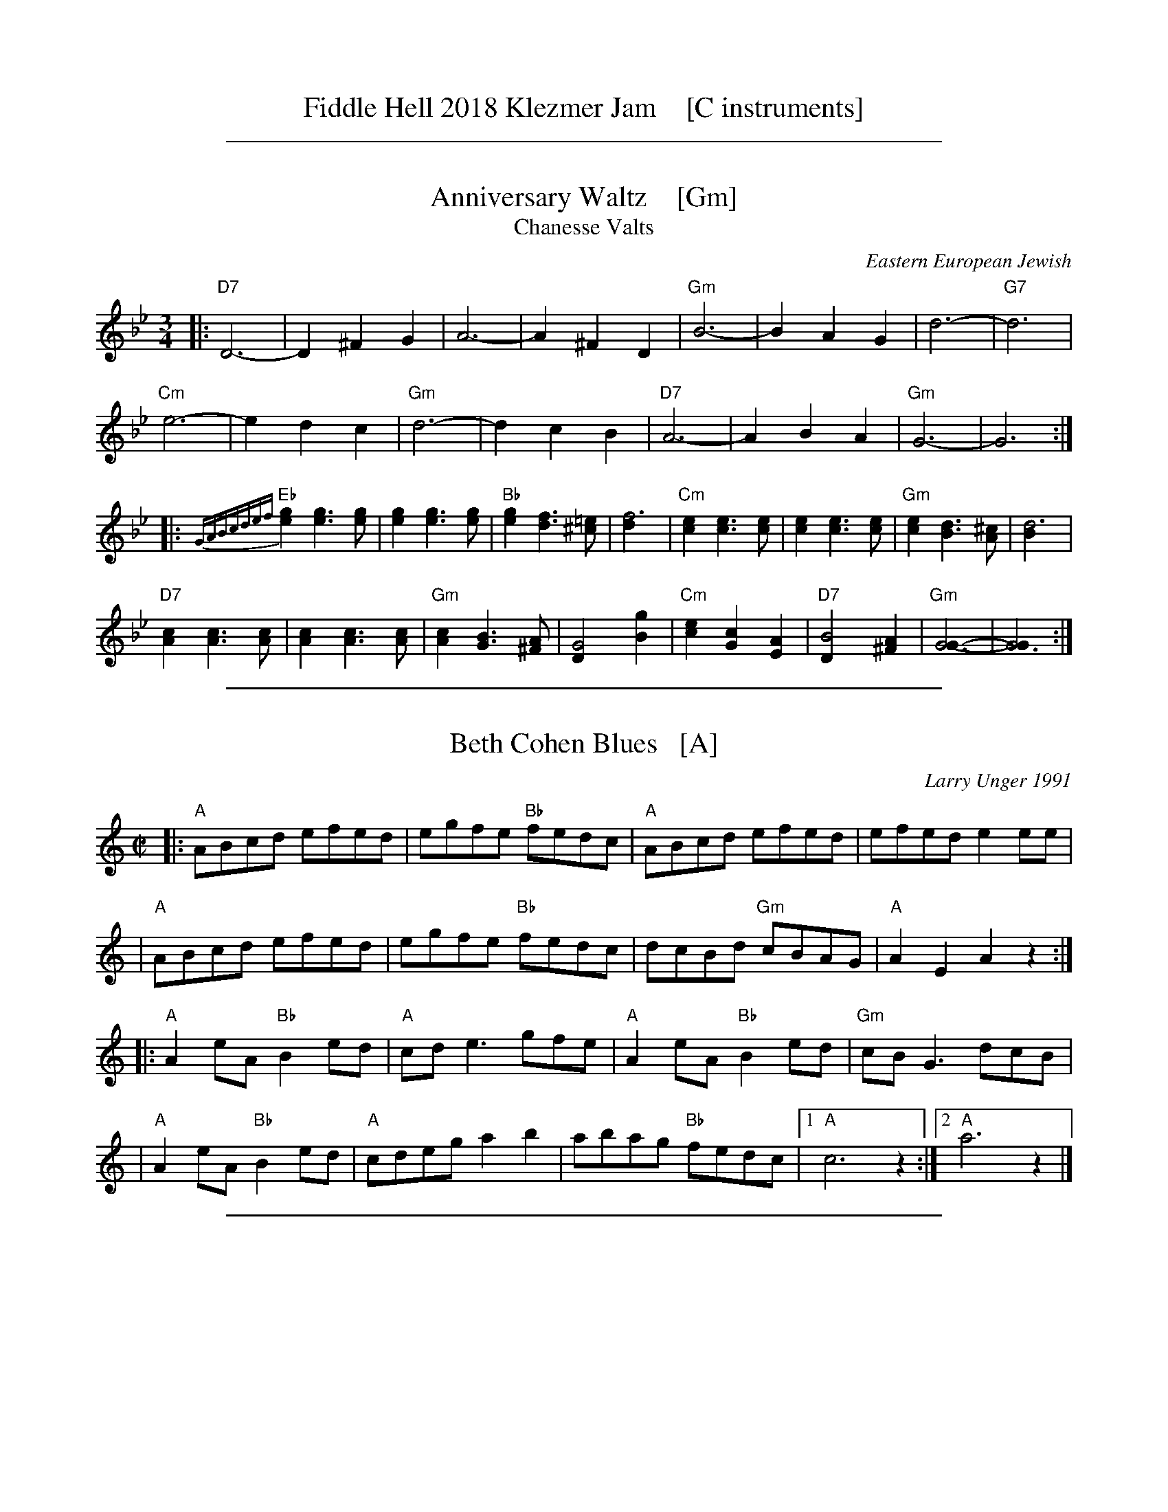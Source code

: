 
X: 0
T: Fiddle Hell 2018 Klezmer Jam    [C instruments]
K:

%%sep 1 1 500

X: 1
T: Anniversary Waltz    [Gm]
T: Chanesse Valts
O: Eastern European Jewish
Z: 1997 John Chambers <jc:trillian.mit.edu>
L: 1/4
M: 3/4
R: Waltz
K: Gm
|:\
"D7"D3- | D ^F G | A3- | A ^F D | "Gm"B3- | B A G | d3- | "G7"d3 |
"Cm"e3- | e d c | "Gm"d3- | d c B | "D7"A3- | A B A | "Gm"G3- | G3 :|
|:\
{GABcdef}"Eb"[ge] [ge]>[ge] | [ge] [ge]>[ge] | "Bb"[ge] [fd]>[=e^c] | [f3d] |\
"Cm"[ec] [ec]>[ec] | [ec] [ec]>[ec] | "Gm"[ec] [dB]>[^cA] | [d3B] |
"D7"[cA] [cA]>[cA] | [cA] [cA]>[cA] | "Gm"[cA] [BG]>[A^F] | [G2D] [gB] |\
"Cm"[ec] [cG] [AE] | "D7"[B2D] [A^F] | "Gm"[G3G]- | [G3G] :|

%%sep 1 1 500

X: 2
T: Beth Cohen Blues   [A]
C: Larry Unger 1991
%date: 1991
R: reel
S: handwritten MS
Z: 2005 John Chambers <jc:trillian.mit.edu>
M: C|
L: 1/8
K: _B^c	% A freygish
|: "A"ABcd efed | egfe "Bb"fedc | "A"ABcd     efed |    efed e2ee  |
|  "A"ABcd efed | egfe "Bb"fedc |    dcBd "Gm"cBAG | "A"A2E2 A2z2 :|
|: "A"A2eA "Bb"B2ed | "A"cde3  gfe | "A"A2eA "Bb"B2ed | "Gm"cBG3 dcB |
|  "A"A2eA "Bb"B2ed | "A"cdeg a2b2 |    abag "Bb"fedc |1 "A"c6 z2 :|2 "A"a6 z2 |]

%%sep 1 1 500

X: 3
T: Brighton Beach Waltz    [Dm]
C: Shana Aisenberg
R: waltz
Z: 2016 John Chambers <jc:trillian.mit.edu>
S: Message from Shana 2016-11-2
M: 3/4
L: 1/8
K: _B^c	% Dm
|:        D2 DF A2 |     f6 |\
       "A"ed c2 d2 |     e6 |\
[1,3   "A"Ac e2 a2 | "Dm"Ad f2 a2  |\
      "Gm"g3  f ed |  "A"c2 A2 A2 :|\
[2,4   "A"g3  f ed |     c2 a2 A2  |\
    "(Dm)"d3  e dc | "Dm"d6 :|
|:    "Gm"B6       |     e3  d B2  |\
      "Dm"A6       |     e3  d A2  |\
      "Gm"G3  F ED |  "A"C2 A2 A,2 |\
[1,3  "Dm"D2 DE FG | "D7"A4 A2 :|\
[2,4 "(Dm)"D3 E DC | "Dm"D6 :|

%%sep 1 1 500

X: 4
T: Dear Adele   [Gm]
O: Dave Tarras
R: waltz
Z: 2014 John Chambers <jc:trillian.mit.edu>
M: 3/8
L: 1/16
K: Gm
[|\
"Gm"d6 | g4d2 | "(D7)"c2B2c2 | "Gm"d6 |\
b2a2g2 | "(Cm)"g2f2e2 | "Gm"d6- | "G7"d.G.A.=B.c.d |
|:\
"Cm"e4c2 | "Gm"d4B2 | "D7"!c2B2c2 | "Gm"d6 |\
"Cm"e4c2 | "Gm"d4B2 | "D7"c2B2A2 |[1 "G7".G.G.A.=B.c.d :|[2 "Gm"G4 z2 ||
|:\
"Gm"G3DGB | "D7"A3^FAc | "Gm"B2c2d2 | ~c2B2d2 |\
"Dm"f3=e (3(fed) | "A7"^c2d2=e2 | "D7"d6 | "Gm"g6 |
"Gm"G3DGB | "F"A3^GAc | "Bb"B3ABd | "(Cm)"c2B4 |\
"Gm"d3^c (3dcB | "(D7)"B3A (3BAG |[1 ^F2 "Gm"G4- | "(D7)"G2z2D2 :|[2 "Gm"G6- | G2z2z2 |]

%%sep 1 1 500

X: 5
T: Epstein Bulgar v.2   [Cm]
R: bulgar, freylach
Z: John Chambers <jc:trillian.mit.edu>
S: Rob Mendel <rammsw:email.msn.COM>
M: 4/4
L: 1/8
K: Cm
"A"[|]\
G^FG \
| "Cm"A2 G2 F2 E2 | "G7"D4- DG,=B,D \
| ^F G2 ^F G/F/E E/D/C | "Cm"^F G3- GG ^FG |
| "Cm"e2 d2 c2 "C7"B2 | "Fm"A2 G2 F3 A \
| "G7"^FG2F G/F/E E/D/C | "Cm"C4 z :|
"B"\
|: GAG \
| "G"=B3c dGAG | "Cm"c3d eGce \
| "G7"^FG2F (3GFE (3EDC |1 "Cm"^FG3 z :|2"Cm"C4 z || [K:=B=e=A][K:C]
"C"\
|: z zG \
| "C"cz zE Gz zF | (3EFG FED CG _GF \
| EG AG cE GC | EG, CD EF/E/ DC | "G7"D>E FG EC DC |
| "C"^FG3- G3G | EG e_e d_d cB \
| _BA _AG _GF E_E | "G7"D>E FG EC DC |1 "C"^FG3 z:|2 "C"C4 z |]

%%sep 1 1 500

X: 6
T: Flatbush Waltz [Gm]
C: Andy Statman
D: Flatbush Waltz; Rounder 00116 (1980)
Z: 1997 John Chambers <jc:trillian.mit.edu>
L: 1/8
M: 3/4
R: Waltz
S: Frets Magazine, Dec 1980
K: Gm
[| "Gm"d3 g dc | B2 G2 G2 | d3 g dB | "Cm"c3 e dc \
| "Gm"GA Bc dB/d/ | "Cm"cG c2 c2 | "Gm"B3 c "Ab"_AB  | "Gm"G3 D GB ||
|| "Gm"[d3G] [gd] [dB][cA] | [B2G] [G2D] [G2D] | [d3B] [gd] [dB][BG] | "Cm"[c3G] f (3edc \
| "Bb"Bc de fd | "Cm"cG c2 c2 | "Gm"B3 c "Ab(Fm)"_AB  | "Gm"G6 |]
[| "Gm"[b4d] [ac][gB] | "D7"[ac]>D [d^F]A d^f | "Eb"[g2B] [f3A] [eG] | "Bb"[d6F] \
| "Cm"[e2G] [d2F] [c2E] | "Gm"[d2F] [g2B] [a2c] | [b3d] [ac] [bd][c'e] | "D7"[a6c] ||
|| "Gm"[b4d] [ac][gB] | "D7"[ac]D [d^F]A d^f | "Eb"[g2B] [f3A] [eG] | "Bb"[d6F] \
| "Cm"[e2G] [d2F] [c2E] | "Gm"[d2F] [G2B,] [c2E] |  "Gm"[B3D] [cE] "Ab(Fm)"[_AC][BD]  | "Gm"[G6B,] |]

%%sep 1 1 500

X: 7
T: der Gasn Nigun   [Dm]
T: the Street Tune
R: horra
B: The Compleat Klezmer p.47
M: 3/8
L: 1/16
%Q: 3/8=60
K: Dm
|: zF2 \
| "Gm"FG3 G2 | TG4 F2 | "Dm"FD- D4- | D2z2 F2 \
| "Gm"FG3 G2 | "C7"TG3F AG | "F"F3C AC | F2z2 C2 |
| "Fm"C3F EF | G3_A =Bc | "G"d3_e dc | T=B3_A GF \
| "Dm"F3E "Gm"GE | "Dm"F3D "Cm"(3_EDC | "Dm"D3d AF | D2z :|
|: A,DF \
| "Dm"A6- | A3A (3c=BA | ^G=B A4- | A3D FA \
| "Dm"c3=B (3cBA | c3=B (3cBA | ^G=B A4- | A3 A,DF |
| "Dm"A3^G (3AGF | A3^G (3AGF | E=G F4- | F3 A,DE \
| "Dm"F3E (3FED | F3E (3FED | ^CE D4- | D2z :|

%%sep 1 1 500

X: 8
T: Hamisha Asar   [D]
C: Flory Jagoda
N: Vlasenica, Bosnia
O: Sephardic
R: lesnoto
S: printed page of unknown origin
F: https://www.youtube.com/watch?v=w3wtg4Cq7Vo [2019-8-8]
F: https://www.youtube.com/watch?v=LiNXf1Y7Oio [2019-8-8]
D: Kantikas Di Mi Nona (Songs of My Grandmother) [1999]
L: 1/8
M: 7/8
K: _B_e^F	% D freygish
[|\
"D"D2E FG A2 | "Gm"(BA)G "D"FE D2 | D2E (FG) A2 | "Gm"BGB "D"A4- | A3- A4 |]
|:\
"Cm"ccc (cB) "D"A2 | "Gm"(BA)G "D"FE D-D | "Cm"(AG)G "D"(GF) (ED) |\
[1 "Cm"E2D "D"F4- | F3- F4 :|[2 "Cm"FED "D"D4- | D3 z2 |]
|: D2 |\
"D"DEF (DE) FG | (AB)c ({c}BA) A2 |\
[1 "Cm"cdc (BA) (GF) | "D"A3- A4- | A3 z2 :|\
[2 "Cm"ABA GF ED | "D"D3- D4- | D3 z4 |]

%%sep 1 1 500

X: 9
T: Hora Veche   (Am)
%T: P\^in\ua c\^ind nu te iubeam ?
O: Romania
Z: from a 2012 transcription by Patrick Yacono
Z: 2013 John Chambers <jc:trillian.mit.edu>
S: https://www.youtube.com/watch?v=NHw_XWn0k4I
S: https://www.youtube.com/watch?v=bQK4ZpL1mDs
M: 6/16
L: 1/16
K: Am
E- "E7"EAB |\
"Am"Bc2 ~c2B | "Dm"^cd2 "B7/d#"~d2=c | "E7"~c2B B3- | ~B2E ^GA2 |\
"Dm"A~B2 B2~A | ~^G3 FEF | "Am"E6- | "E7"E2E Ac2 |
"Am"^de2 ~e2=d | "A7"ef2 ~f2e | "Dm"{^g}a2z d3- | "(Bm)"d2d e2f |\
"E7"ece ~d2c | "/f#"cAc "/g#"B^GB | "Am"A6- | A2  :|
|: e- e^de |\
"Am"c6- | c2e- ~e^de | "E7"B6- | B3 z3 |\
[B2^G2][cA] [dB][e2c2] | "Dm"~[f2d2][ec] [dB][f2d2] | "Am"[e6c6]- | "E7"[e2B2]e- ef^g |
"Am"{^g}a6- | "A7"aeg ff^c | "Dm"^cd2- d3 | "(Bm)"{e}f6 |\
"E7"ece dBd | "/f#"cAc "/g#"B^GB |["1-n" "Am"A6- | Az :|["fine" "Am"Az2 "E7"ez2 | "Am"az |]

%%sep 1 1 500

X: 10
T: In Odess'
R: jig
M: 6/8
L: 1/8
K: _B_e^F	% D freygish
|: "D"F2G A2c | "Gm"BAG "D"A3 | "D"FGA "Cm"GFE | "D"D2F A2d \
|  "D"F2G A2c | "Gm"BAG "D"A3 | "D"FGA "Cm"GFE | "D"D6 :|
K: D
|: "D"d2z A2G | FGA- A2F | "A7"GFE- E2G | "D"F2G "A7"^G2A \
|  "D"d2z A2G | FGA- A2F | "A7"GFE- EFE |1 "D"D3 z2A :|2 "D"D2D "D7"G2A ||
K: G
|: "G"B6- | B2A "D7"cBA | "G"B2G- G3 | z2G "(Gm)"A2_B \
|  "A7"^c2d c2_B | ^c2d c2_B | "D"A6 | "D7"z2D G2A |
|  "G"B6- | B2A "D7"cBA | "G"B2G- G2_B- | "Gm"B3- BzA \
|  "D"A2G G2F | FDF "Cm"_EDC |1 "D"D6 | "D7"z2D G2A :|2 "D"D6- | D6 |]

%%sep 1 1 500

X: 11
T: Kandel's hora    [Dm]
R: horra
M: 3/8
L: 1/16
%Q: 3/8=60
P: Play ABCB
K: DPhr^F
"A"|:\
"D"D3F [AF]G | TF3E "Cm"DC | "D"D4 D2 | D6 |\
"Cm"E2D2C2 | "G7"=B,3C DE | "Cm"C6- | C6 |\
"D"D3F [AF]G | TF3E "Cm"DC | "D"D4 D2 | {D}A6 |\
"D"TA3G FE | TF3E "Cm"DC |
"D"D6- | D4 D2 :|\
"B"|:\
"Gm"G2G2G2 | G4 F2 | "D"TA3G FE | D4 D2 |\
"Cm"G2F2E2 | "D"D3E FG | F6- | F4 D2 |\
"Gm"G2G2G2 | G3A B=B | "Cm"c3_B AG | "D"F4 F2 |
"Cm"G2C2 DE | F2G2 FE | "D"D6- | D4 "^fine"D2 :|\
"C"[|]\
"Gm"G6- | G4 AB | G6- | G4 AB |\
"Gm"G4 AB | G4 AB | G6- | G4 D2 \
"D"|:\
"Gm"G2A2B2 | B4 B2 |
"Gm"B6- | B4 B2 |\
"Gm"TB3A/B/ AG | TB3A/B/ AG | "Cm"c3B AG | "D"A4 G2 |\
"D"F2G2A2 | A3d Ad | A6- | A4 D2 |\
"Gm"B3A AG | "D"F3G AB | "Gm"G6- | G4 "_=> B"D2 :|

%%sep 1 1 500

X: 12
T: Karapyet / Kerensky    [Dm]
O: Russia
Z: John Chambers <jc:trillian.mit.edu>
M: 2/4
L: 1/8
K: Dm
[| "Dm"Ad- dd | "A7"^c>B A2 | Ae- ee | "Dm"f>e d2 \
| "Dm"Ad- dd | "A7"^c>B A2 | Ae- ee | "Dm"f>e d2 |]
|: "Dm"da- aa | "Gm"b>a g2 | "C7"gb- bb | "F"a2 f2 \
| "(Dm)"fa- aa | "Gm"g>f e2 | "A7"ag fe | "Dm"d4 :| [K:D]
[| "A7"ez gz | "D"f3 d | "A7"ef ga | "D"f/g/f/e/ dA \
| "A7"ez gz | "D"f3 d | "A7"ag Bc | "D"d2 d2 |]
|: "G"GB- BB | "D"dA- AA | "A7"AG EG | "D"BA FD \
| "G"GB- BB | "D"dA- AF | "A7"A/B/A/G/ F/G/F/E/ | "D"D2 D2 :|

%%sep 1 1 500

X: 13
T: Khosid wedding dance
O: Transylvania
D: "Muszik\'as - The Lost Jewish Music of Transylvania (Hannibal 1373)
Z: John Chambers <jc:trillian.mit.edu>
R: cs\'ard\'as
M: 2/4
L: 1/16
K: F
cde \
| "F"f2c2 f2g2 \
| a2a2- afga \
| "C7"b2a2 {a}g2gf \
| "F"a2fa "(C7)"gfae |
| "F"f2f2 c2f2 \
| a2{b}a2- afga \
| "C7"b2a2 gage |1 "F"fcAc f :|2 "F"f4z ||[K:D^g]
|: efg \
| "Dm"a2a2 Tg3f \
| efgf Te3d \
| f2{ef}gf "A"Te3^c \
| "Dm"defg aefg |
| "Dm"a2a2 Tg3f \
| efgf Te3d \
| f2{ef}gf "A"Ted^ce \
| "Dm".d2d2z :|

%%sep 1 1 500

X: 14
T: Khusidl from Podolia    [Dm]
D: Konsonans Retro "a Podolian Affair"
Z: 2011 John Chambers <jc:trillian.mit.edu>
M: 4/4
L: 1/8
K: Dm
A, \
|: "Dm"D2DA, DFAF | "Gm"G2GF "Dm"GAF2 | "Dm"AGGF "C"GABc | "F"A3G "A7"FED^C |
|  "Dm"D2DA, DFAF | "Gm"G2GF "Dm"GAF2 | "F"FCCF "Eb"F_EED | "Dm"D6 z4 :|
|: "C"[AF][BG][BG][BG]  [BG][AF][GE][BG] | "F"[AF]zz2 z2z2 |\
   "C"[AF][BG][BG][BG]  [BG][AF][GE][BG] | "F"[AF]zz2 z2z2 |
|  "C"[^F^D][GE][GE][GE] [GE][AF][BG][=B^G] |\
   "F"[cA][BG][BG][AF] [AF][GE][GE][FD] | "F"FCCF "Eb"F_EED  | "Dm"D6 Z2 :|

%%sep 1 1 500

X: 15
T: Klezmer mazurka    [Dm]
O: all of Eastern Europe
R: mazurka
M: 3/4
L: 1/8
K: Dm
"A"
|: "Dm"A>F D2 D2 | "Gm"B>G E4 | "A7"A,>^C EG FE | "Dm"D>^C DE FG \
|  "Dm"A>F D2 D2 | "Gm"B>G E4 | "A7"A,>^C EG FE | "Dm"Dz "fine"D2 z2 :|
"B"
|: "Dm"~F2 GF ED | "A7"D2 ^C4 | A>B AG FE | "Dm"D>^C DE FG \
|   "Dm"~F2 GF ED | "Gdim"^C2 B4 | "A7"A>B AG FE | "Dm"Dz D2 z2 :|
"A"
[| "Dm"A>F D2 D2 | "Gm"B>G E4 | "A7"A,>^C EG FE | "Dm"D>^C DE FG \
|  "Dm"A>F D2 D2 | "Gm"B>G E4 | "A7"A,>^C EG FE | "Dm"Dz D2 z2 |]
"C"
|: "F"[AF]>[BG] [=B^G][cA] [d_B][cA] | [A2F2] [F4C4] \
| "C7"[ec]>[dB] [B2G2] [B2G2] | "F"[dB]>[cA] [A4F4] \
| "F"[AF]>[BG] [=B^G][cA] [d_B][cA] | [A2F2] [f4A4] \
| "C7"[ec]>[dB] [cA][BG] [AF][GE] |1 "F"[FF]z [F2F2] z2 :|2 "F"[FF]z "A7"[G2E2] z2 |]

%%sep 1 1 500

X: 16
T: Korobushka   [Am]
O: trad Russia
M: 2/4
L: 1/8
Z: John Chambers <jc@trillian.mit.edu>
K: Am
[| "E7"E3^G | B2 ^GE | "Am"A3 B | c2 BA | "E7"B3 c | d2 ed | "Am"c2 A2 | A4 |]
|: "Dm"d3 f| a2 gf | "Am"e3 c | e2 dc | "E7"B3 c | d2ed | "Am"c2 A2 | A4 :|

%%sep 1 1 500

X: 17
T: Kroitera    [Gm]
C: Abraham Ellstein
%date: 1936
%R: sher
O: Ukraina
D: Konsonans Retro "Zagnitkiv"
Z: 2018 John Chambers <jc:trillian.mit.edu>
S: Transcription by Steve Rauch
M: 2/4
L: 1/16
K: Gm
"A"|:\
"Gm"BAG^F G2g2- | g2eg "G7"edc=B |\
"Cm"c3c =BcdB |  c6"C7"z2 |\
"F"cBAG F2f2- |  f2ed edce |\
"Bb"d3d ^cdec | d6 "(F)"z2 |
"Gm"BAG^F G2g2- | g2eg "G7"edc=B |\
"Cm"c3c "G7"=BcdB | "Cm"c2e2- e2z2 |\
"Gm"BAG^F GABc | "D"d^cBc BAG^F |\
"Gm"G3G "D7"^FGAF | "Gm"G4 z4 :|
"B"|:\
"Gm"^cdb2 b2b2 | b2g2^f2g2 |\
"D"a8- | a4 z2g2 |\
"D"^fga2- a2g2 | f2ef edc2 |\
"Gm"d2g2d2g2 | d6 z2 |\
"Gm"d2g2g2g2 | g2f2"G7"e2d2 |
"Cm"e8- | e2de fedc |\
"Gm"BAG^F GABc | "D"d^cBc BAGF |\
"Gm"G3G "D"^FGAF | "Gm"G4 z4 :|\
"C"|:\
"Gm"z2^cd BcAB | G3^F GABG |
"Cm"z2^fg efde | c3=B cdec |\
"D"z2ab ga^fg | efed cdec |\
"D"d^cBc BAG^F |[1 "Gm"GABc "(D7)"d4 :|[2 "Gm"G4 z4 |]

%%sep 1 1 500

X: 18
T: Lebedich un Freilech
T: Lively and Happy
R: freilach
O: Abe Schwartz
Z: 1998 John Chambers <jc:trillian.mit.edu>
M: 4/4
L: 1/8
K: DDor
A^G/A/ _BA =GF EA | \
|: "Dm"D>D FE- ED EF | A^G BA- AG FE | D>D FE- ED EF |1 A>^G B>G A A,B,^C :|
|2 D4- D || D FA | "Dm"d2d2 d2de | "Am"c/B/A AA- AD FA | "Dm"d2d2 d2de | "Am"c/B/A AA- AG FE |
| "Dm"D>D FE- ED EF | A^G BA- AG FE | D>D FE- ED EF | D4- D || [K:D]
|: D GA \
| "G"B4- BA B>A | GD3 zDGA | "D7"B>"/"A B>"/"A B>"/"A B>"/"A | "G"GD3 zDGA |
| "G"B4 "Gm"_B4 | "A"AG FE- EE FG | "D"A>F "A7"G>E "D"F>D "A7"E>C | "D"D4- D:|

%%sep 1 1 500

X: 19
T: Monastritch  [Dm]
T: dem Monastrishter Rebn's Chosid'l
O: Dave Tarras recording
S: handwritten MS of unknown origin labelled "I-20"
S: Transcription from Steve Rauch of a Dave Tarras recording
Z: 2009 John Chambers <jc:trillian.mit.edu>
M: 2/4
L: 1/8
K: Dm
"A"\
|: "Dm"D2 F2 | A2 d2 \
| A3 G | "Gm"c/B/A/G/ ^FG \
|  "Dm"=F G2 F | "A7"(3A^GF (3FED \
| "Dm"^G/=B/ A3- | "A7"A4 |
| "Dm"D2 F2 | A2 d2 \
| A3 G | "Gm"c/B/A/G/ ^FG \
|  "Dm"=F G2 F | "A7"(3A^GF (3FED \
| "Dm"D4 |1 "A7"zA, =B,^C :|2 "C7"zC DE ||
"B"\
|: "F"F4 | zF GF \
| A4 | zA BA \
|  c4 | zc dc \
| "F7"_e4- | e4 \
| "Bb"d2 "F/A"c2 | "C7/G"B2 "F"A2 |
| "C7"A3 G | "F"c/B/A/G/ F2 \
| "C7"G>A Bc | AF GE \
| "F"F4 |1 "C7"zC DE :|2 "A7"ZA, DF ||
"C"
|: "Dm"A>F "Gm"G/A/B/G/ | "Dm"A>F "Gm"G>E | "Dm"F>D "A7"E>^C \
|1,3 "Dm"DE "A7"FG :|2 "Dm"D2 "A7"z/A,/D/F/ :|4 "Dm"D2 z2 |]

%%sep 1 1 500

X: 20
T: Moshe Emes   [Dfr]
M: 2/4
L: 1/8
O: trad. Hassidic
D: Andy Statman & David Grisman "Songs of Our Fathers"
P: Play AABBCCBB
K: _B_e^F	% D freygish
"A"\
|:"D"F>E DD | DD D2 | FG AB | AG A2 \
| "D"F>E DD | DD D2 | FG "Cm"F>E | "D"E D3 :|
"B"\
|:"D"F2 "Gm"G2 | "D"FA "Gm"G2 | "D"FG AB | AG A2 \
| "D"F2 "Gm"G2 | "D"FA "Gm"G2 | "D"FG "Cm"F>E | "D"E D3 :|
"C"\
|:"Gm"B4 | "D"A4 | "Gm"G>F G>F | GA B{A}G \
| "Gm"B4 | "D"A4 | "Cm"G>F G>F | "D"G F3 :|
%"B"\
%|:"D"F2 "Gm"G2 | "D"FA "Gm"G2 | "D"FG AB | AG A2 \
%| "D"F2 "Gm"G2 | "D"FA "Gm"G2 | "D"FG "Cm"F>E | "D"E D3 :|

%%sep 1 1 500

X: 21
T: a Nacht in Gan Eydn   [Dm]
T: a Night in the Garden of Eden
B: Sapoznik "The Compleat Klezmer" p.38
D:
M: 2/4
L: 1/8
K: Dm
"A"|: A,DE \
| "Dm"F2 ED | F2 ED | EF D2 | "C7"zCFG | "F"A2 GF | A2 GF | GA F2 | "(C7)"zCFA |
| "F"c2 "C7"B2 | "F"A2 GF | "A7"FG FE | "Dm"D3 "C7"C | "F"FG2F | "A7"(3AGF (3FED | "Dm"D4- | D :|
"B"|: A \
| "Dm"Ad dd | dA f/e/d | "D7"^cd BA | "Gm"G3 G | ^FG AB | "A7"^cd cB | "Dm"A4- | A2 "C7"C2 |
| "F"CF FA | cc "D7"BA | "Gm"dG GG | GA/G/ "A7"FE | "Dm"D2 AF |1 "A7"GG FG | "Dm"A4 | ~d3 :|2 "Gm"GG "A7"FE | "Dm"D4- | D ||
"C"|: ABA \
| "Dm"~d4 | "A7"zAFE | "Dm"D4 | "A7"ZABA | "Dm"f4- | (3fed "A7"(3^cde | "Dm"d4 | zc=Bc |
| "D"d_e dc | "F"=Bc _BA | =Bc _BA | "Gm"G3F | "Dm"FG2F | "A7"(3AGF (3FED | "Dm"D4- | D :|

%%sep 1 1 500

X: 22
T: Rumanian bulgar(ish)    [Dfr]
%T: Moldavian tants
%T: Andy's Tune
R: bulgar, freylach
O: Abe Shwartz
D: State Ensemble of Jewish Folk Music of the Ukrainian S.S.R., Kiev 1930
Z: John Chambers <jc:trillian.mit.edu>
M: 2/4
L: 1/16
K: DPhr^F
"A"\
|: "D"D2AA A2A2 | A2G2 F3E | D2E2 F2G2 | F2E2 D4 | "D"D2AA A2G2 | F2G2 A2B2 | A8 | d8 |
|  "D"D2AA A2A2 | A2G2 F3E | D2E2 F2G2 | F2ED "Cm"C4 | z2C2 =B,2C2 | D2E2 F2E2 | "D"D8- | D4 z4 :|
"B"\
|:"Cm"z2C2 =B,2C2 | D2E2 D2C2 | z2E2 D2E2 | F2G2 F2E2 | z2G2 F2G2 | A2B2 A2G2 | "D"A6 G2 | F2E2 D4 |
| "Cm"z2C2 =B,2C2 | D2E2 D2C2 | z2E2 D2E2 | F2G2 F2E2 | A2G2 F2E2 | F2E2 D2C2 | "D"D8- |1 D4 z4 :|2 D2 ||
"C"\
|: [d2D2] B2A2 \
| "Gm"G8 | z2D2 B,2D2 | G2B2 A2G2 | "D"d2 A4 G2 | A8 | z2 A2 c2B2 | A2G2 F2G2 | A2D2 E2F2 |
| "Gm"G8 | z2D2 B,2D2 | G2B2 A2G2 | "D"d2 A4 G2 | F2G2 A2G2 | "Cm"F2C2 D2E2 | "D"D8- | D2 :|

%%sep 1 1 500

X: 23
T: Sadegurer Khosid   [Gm]
R: khosidl
D: DRK-204 "Git Azoy" the 12 Corners Klezmer Band
M: 4/4
L: 1/16
K: Gm
   z2D2 \
| "Gm"B3A G2G2 | z2BA GBAG | "D"A3G ^F2F2 | "Cm"^FGFE "D"D4 \
| "D7"^FDFA "Gm"GDGB | "D7"ADAc "Gm"BGBd | "Cm"c2c2 cdec | "D7"d4 dcBA |
| "Gm"B3A G2G2 | z2BA GBAG | "D"A3G ^F2F2 | "Cm"^FGFE "D"D4 \
| "D7"d4 c4 | B4 A4 | "Gm"G2G2 "D7"BAG^F | "Gm"G4 :| [K:G]
|: zDGA \
|: "G"BcBc B2AG | A2B2 z4 | BcBc B2AG | ABG2 z4 \
| "G"BcBc B2AG | A2B2 z4 | "Am"A2A2 "D7"GFEF | "G(m)"G4 z4 :| [K:=f][K:Gm]
|: z4 \
| "Gm"d8 | d8 | d4 d4 | d4 d4 \
| z2d2 d2d2 | "Cm"c2z2 c4 | "Gm"BcBA G^FGA | B2z2 d4 \
| z2d2 d2d2 | "Cm"c2z2 c4 | "Bb"BFFB "Ab"B_AAG | "Gm"G4 z4 :|

%%sep 1 1 500

X: 24
T: Salo Enis Klezmer Waltz   [Dm]
C: Salo Enis 1915-2013
%date 1935
R: waltz
Z: 2013 John Chambers <jc:trillian.mit.edu>
M: 3/4
L: 1/8
K: Dm
A2 |:\
"Dm"f3 e ed | "D7"d2 A2 c2 | "Gm"B6- | B4 G2 |\
"C"e3 d d^c | "A7"^c3 B AG | "Dm"F2 G3 A | "A7"A4 A2 |
"Dm"f3 e gf | "D7"e2 d2 A2 | "Gm"c4 B2 | B6 |\
"A7"A3 B ^cd | e4 f2 | "Dm"d6- | [1 d4 A2 :|[2 d6 ||
|:\
"Dm"DE F2 A2 | d2 f3 d | "A7" d2 ^c4- | c4 A2 |\
e2 ^c3 A | e2 ^c3 A | "Dm"G2 F4- | F6 |
"Dm"D2 F2 A2 | d2 f2 e2 | "D7"d2 c3 B | "Gm"G6 |\
"A7"A3 B ^cd | e2 f4 |[1 "Dm"d6- | d6 :|2 "Dm"d3 d AF | D4 |]

%%sep 1 1 500

X: 25
T: Shalom Aleichem #3   [Gm]
C: Rabbi Israel Goldfarb 1918
C: lyrics: Kabbalists of Safed (ca.1600)
C: melody: Israel Goldfarb (1918)
D: Andy Statman & David Grisman "Songs of our Fathers"
B: Harvard Hillel Sabbath Songbook
Z: John Chambers <jc:trillian.mit.edu>
M: C
L: 1/8
K: Gm
[|"Gm"D2 BA G2 G2 | "D7"^FG AG (FE) D2 | ^FF F2 "Gm"(GF GB) | "D7"A4 z4 |
w: 1.~Sha-lom a-ley-chem, mal-'a chey ha-sha-*lom, mal'-a-chey el___ yon.
w: 2.~Tseyt-hem l'-sha-lom. mal-'a chey ha-sha-*lom, mal'-a-chey el___ yon.
| "Gm"(D2 BA) G2 G2 | "D"^FG AG (FE) D2 | "Cm"CC G2 ^F2 (E{D}C) | "D"D4 z4 |
w: Mi-**me-lech mal-*chey ham'-la-*chim, ha-ka-dosh ba-ruch_ hu.
w: Mi-**me-lech mal-*chey ham'-la-*chim, ha-ka-dosh ba-ruch_ hu.
| "Bb"Bc dd d2 d2 | "F7"cB AB "D7"(cd) c2 | "Gm"BA (GA) (B2 d2) | "D7"A4 z4 |
w: Bo'-a-chem l'-sha-lom mal'-a-chey ha-sha-*lom mal'-a-chey* el-*yon
w: Bar-chu-hi l'-sha-lom mal'-a-chey ha-sha-*lom mal'-a-chey* el-*yon
| "Cm"(A2 c2) c2 c2 | "D7"(ce) dc "Gm"(BA) G2 | GA B2 "D7"(AG) (^FA) | "Gm"G4 z4 |]
w: Mi-*me-lech mal-*chey ham'-la-*chim, ha-ka-dosh ba-*ruch* hu.
w: Mi-*me-lech mal-*chey ham'-la-*chim, ha-ka-dosh ba-*ruch* hu.

%%sep 1 1 500

X: 26
T: Shapiro's Korohod    [Gm]
S: Steve Rauch
D: Budowitz "Wedding Without a Bride"
M: C
L: 1/8
K: Gm
D \
| "Gm"G2 B2 d2 g2 | b2 ag ^f g3 | b2 ag (3^fga (3gfe | "Cm"(3def e/d/c/=B/ c4 |
| "Bb"Bc de f=e fg | _ag f=e _dc BA | "Cm"B c2 B "D7"(3dcB B/A/G/^F/ | "Gm"G7 :|
|: D \
| "Gm"GD GA B4 | "D7"Ac B/A/G/^F/ "Gm"G4 | "Cm"c2 e2 ge ce | "Gm"d4 "D7"dc BA |
| "Gm"GD GA B4 | "D7"Ac B/A/G/^F/ "Gm"G4 | "Cm"B c2 B "D7"(3dcB B/A/G/^F/ | "Gm"G7 :|

%%sep 1 1 500

X: 27
T: Sher from Khevrisa    [Am]
D: "KHEVRISA - european klezmer music" Smithsonian SFW CD 40486
B: "Hebrew Wedding Melodies", Wolf Kostakowsky, Brooklyn 1916
O: Kostakowsky 1919
M: 4/4
L: 1/8
K: Am
|: "C"(eg)(gf) "G/b"(fe)ed | "Am"dec2- c2d2 | "E7"ef(ed) cd(cB) \
|1,3 "Am"A2c2 e2a2 :|2,4 "Am"A2 A4 A2 :|
|: "Dm"d4 d4 | "G"(dc)(cB) B4 | B2B2 g3f | "C"(fe)ed e2c2 \
|  "Dm"d4 d4 | "G"(dc)(cB) B3A | "(Em)"(G^F)GA (Bd)cB | "Am"A2 A4 A2 :|
|: "Am"a6 e2 | a6 e2 | (ec')ba (ga)gf | "Dm"egd4 d2 \
| "G"g6 d2 | g6 d2 | (ga)gf (ef)ed | "Am"de c4 e2 :|
|: "Dm"ff(fa) "Am"ee(ea) | "Dm"dd(da) "Am"c3d | "E7"(ef)ed (cd)cB \
|1,3 "Am"A2c2 e2a2 :|2 "Am"A2 A4 e2 :|4 "Am"A2 A6 :|

%%sep 1 1 500

X: 28
T: Romeynishe S\^irba    [Dm]
T: S\^irba from Carpati
O: Romania
D: Carpati: 50 miles, 50 Years
S: transcription by S.Rauch
Z: 2008 John Chambers <jc:trillian.mit.edu>
M: 4/4
L: 1/8
K: Ddor
"A7"A, \
| "Dm"A,D EF "A7"ED ^CA, | "Dm"D7D \
| "Dm"DF ^GA GF ED | "Dm"^GA4 z(3cBA \
| "Dm"^GA Bc dc BA | "Dm"^GA Bc BA GF |
|  "E7"EF ^GA "A7"A/G/F F/E/D | "Dm"D7 :|\
|: "C7"C \
| "F"A2 (3^GAB c2 (3Bcd | "F"(3_edc (3Bcd (3cB_B (3AGF \
| "F"A2 (3^GAB c2 (3Bcd | "F"(3_edc BA Bc- c2 |
| "F"A2 (3^GAB c2 (3Bcd | "F"(3_edc (3Bcd (3cB_B (3AGF \
| "C7"G>A _B>c AF (3BAG | "F"F7 :|\
|: "A7"A \
| "Dm"^G>A F>A "A7"E>A ^C>A | "Dm"D7d |
| "Dm" ^c>d _B>d "D7"A>d ^F>d | "Gm"G7d \
| "Dm"fd "A7"^c3 A "Gm"_B{A}G  | "Dm"A2- A4 FD \
|  "E7"EF ^GA "A7"A/G/F F/E/D | "Dm"D7 :|

%%sep 1 1 500

X: 29
T: Tish Nigun [Gm]
O: Sid Beckerman, Howie Leess
D: Sid Beckerman, Howie Leess "Klezmer Plus
Z: 2008 John Chambers <jc:trillian.mit.edu>
Z: 2008 Steve Rauch
S: printed MS from Steve Rauch
M: 2/4
L: 1/16
K: Gm
"^A"[|] D2 \
| "Gm"BAG2- G2B2 | "D"AG^F2- F2D2 \
|1,3 "Gm"G^FGA BAGB | "D"AG^FE D2 \
:|2,4 "Gm"G^FGA "(D7)"BAGF | "G"G6 :|
"^B"|: D2 \
| "Gm"DGGA B2BG | "Gm"B2BG B4 \
| "Cm"c3B "D"BAAG |1,3 "Gm"GB"D"Ac "Gm"B2 :|2,4 "Gm"G6 :|
"^C"|: F2 \
|  "Bb"dcBc B3F | dcBc B4 \
|1,3 "Bb"dccB "Gm"BAAG | "F"Ac"Gm"B2- B2 \
:|2,4 "Gm"dccB "D"BAAG | AB"Gm"G2- G2 :|
%%text Often played ABCB. The extra repeats aren't always played.

%%sep 1 1 500

X: 30
T: Ukrainer Chosid'l   [Dm]
S: transcription by Steve Rauch
Z: 2014 John Chambers <jc:trillian.mit.edu>
R: khusidl
M: 4/4
L: 1/16
K: Dm
"A"\
|: "Dm"D2 d4 Ac "Gm"B2A2 G4 | "A7"F2 G4 A2 "Dm"F2E2 D4 |\
[1 "Dm"D2 d4 Ac "Gm"BcBA G^FGB | "Dm"A4 d4 f4 d4 :|\
[2 "Gm"F2 G4 F2 "A7"AGF2 FED^C | "Dm"D8 z4 |]
"B"\
|: "C7"C4 |\
"F"c4 B2A2 A^GAc F4 | "F"c4 B2A2 A^GAc F4 |\
"F"A2A2 G2F2 A2A2 G2F2 | "F"FEF2 A^GA2 c=Bc2 f4 |
"F"z2f2 e2d2 c2B2 A4 | "Bb"z2d2 c2B2 "F"A2G2 F4 |\
"Gm"F2 G4 F2 "A7"AGF2 FED^C |[1 "Dm"D8 z4 :|[2 "Dm"D8 z2A,2D2F2 |][K:=B]
K: ^G
"C"\
|::: "Dm"A4 G2F2 G2A2 G2F2 | "Dm"G2A2 G2F2 AGF2 FED2 |\
[1,3 "Dm"z2A2 G2F2 G2A2 B2c2 | B2 A12 z2 :|\
[2,4 "Dm"z2F2 E2D2 "A7"^C2A,2 C2E2 | "Dm"D12 z4 :|

%%sep 1 1 500

X: 31
T: Wedding in Crown Heights   [D]
%T: Purim Nign (Purim tune)
R: freilach, bulgar
M: C
L: 1/8
K: _B_e^F % D freygish/hejaz
"A"|:\
"D"DBAG FFFz | "D"FGFE DDDz | "D"FF2F "Gm"GG2B |\
[1 "Cm"AGFG "D"A2z2 :|[2 "Cm"AGFE "D"D2 z ||
"B"|: D |\
"G"G2A2 =B>AGD | "G"G2A2 =B>AGD | "Gm"G2A2 B2d2 |\
[1 "A"^c2B2 "(D)"A2z :|[2 "A"^c2B2 "(D)"A2 z2 ||
"C"|:\
"Cm"Ac2c c2c2 | cBBA AGGF |\
"D"FA2A A2A2 | AGGF FEED | "D"FF2F "Gm"GG2B |\
[1 "Cm"AGFG "D"A2 z2 :|[2 "Cm"AGFE "D"D2z2 ||
"D"|:\
"D"FF2F "Gm"GG2B | "Cm"AGFG "D"A2z2 |\
"D"FF2F "Gm"GG2B | "Cm"AGFE "D"D2z2 :|

%%sep 1 1 500

X: 32
T: Yoshke (Ma Yofus; Tanz, Tanz, Yideleh)   [Dfr]
C: arr. Naftule Brandwein 1917
Z: John Chambers <jc:trillian.mit.edu>
O: Trad
M: C|
L: 1/8
K: _B_e^F	% D freygish
"A"[|]z2 \
|  "D"DEFG ABAG | F2FD "Gm"G4 | "D"A2A2 cBAG | F2FD "Gm"G4 \
|  "D"DEFG ABAG | F2FD "Gm"G4 | "D"F2F2 "Cm"EDEC | "D"D6 :|
K: Bb	% Bb, G minor
"B"|: "F"[F2A] \
|  "Bb"Bcd4 d2 | "F"cdcA F4 | "F7"FGAB cdec | "Bb"d2de "D"dcBA \
|  "Gm"GAB4 B2 | "D"ABA^F D4 | DE^FG ABAF | "Gm"G6 :|
K: _B_e^F	% D freygish
"C"|: FE \
|  "D"D2F2 D2F2 | "Gm"G2G2 cBAG | "D"F2F2 "Gm"GFGB | "D"A2A2 ~d4 \
|  "D"D2F2 D2F2 | "Gm"G2G2 cBAG | "D"F2F2 "Cm"EDEC | "D"D6 :|

%%sep 1 1 500

X: 33
T: Yos'l Yos'l [Dm]
M: 2/4
L: 1/8
K: Dm
A,DF \
| "Dm"A2 "Gm"B2 | "Dm"AA "A7"GF | "Dm"B A3 | zA,DF \
| "Dm"A2 "Gm"B2 | "Dm"AG BA | "A7(Gm)"G4 | "A7"zA,^CE |
| "A7"G2 A2 | "(Gm)"GG FE | "A7"G G3 | zA,^CE \
| "A7"G2 A2 | GF AG | "Dm"F4 | zA,DF |
| "Dm"A2 "Gm"B2 | "Dm"AA "A7"GF | "Dm"B A3 | zA,DF \
| "Dm"A2 d2 | "D7"cB dc | "Gm"B4- | B ||
|: ABc \
| "Gm"dd dd | d2 cB | "Dm"AA AA | A2 GF \
| "(A7)"A2 E2 | "A7"GG FE |1 "Dm"A4- | A :|2 "Dm"D4- | D :|
